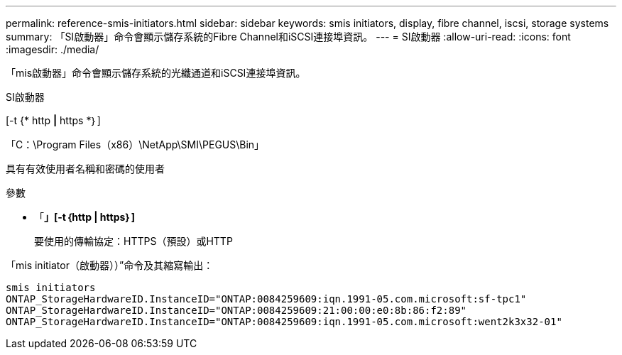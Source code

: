 ---
permalink: reference-smis-initiators.html 
sidebar: sidebar 
keywords: smis initiators, display, fibre channel, iscsi, storage systems 
summary: 「SI啟動器」命令會顯示儲存系統的Fibre Channel和iSCSI連接埠資訊。 
---
= SI啟動器
:allow-uri-read: 
:icons: font
:imagesdir: ./media/


[role="lead"]
「mis啟動器」命令會顯示儲存系統的光纖通道和iSCSI連接埠資訊。

SI啟動器

[-t {* http *|* https *｝]

「C：\Program Files（x86）\NetApp\SMI\PEGUS\Bin」

具有有效使用者名稱和密碼的使用者

.參數
* 「*」[-t｛http | https｝]*
+
要使用的傳輸協定：HTTPS（預設）或HTTP



「mis initiator（啟動器））”命令及其縮寫輸出：

[listing]
----
smis initiators
ONTAP_StorageHardwareID.InstanceID="ONTAP:0084259609:iqn.1991-05.com.microsoft:sf-tpc1"
ONTAP_StorageHardwareID.InstanceID="ONTAP:0084259609:21:00:00:e0:8b:86:f2:89"
ONTAP_StorageHardwareID.InstanceID="ONTAP:0084259609:iqn.1991-05.com.microsoft:went2k3x32-01"
----